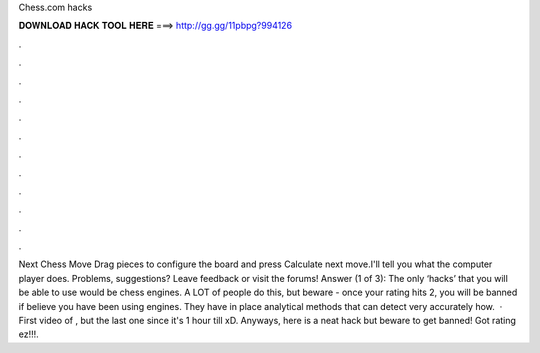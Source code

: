 Chess.com hacks

𝐃𝐎𝐖𝐍𝐋𝐎𝐀𝐃 𝐇𝐀𝐂𝐊 𝐓𝐎𝐎𝐋 𝐇𝐄𝐑𝐄 ===> http://gg.gg/11pbpg?994126

.

.

.

.

.

.

.

.

.

.

.

.

Next Chess Move Drag pieces to configure the board and press Calculate next move.I'll tell you what the computer player does. Problems, suggestions? Leave feedback or visit the forums! Answer (1 of 3): The only ‘hacks’ that you will be able to use would be chess engines. A LOT of people do this, but beware - once your rating hits 2, you will be banned if  believe you have been using engines. They have in place analytical methods that can detect very accurately how.  · First video of , but the last one since it's 1 hour till xD. Anyways, here is a neat  hack but beware to get banned! Got rating ez!!!.